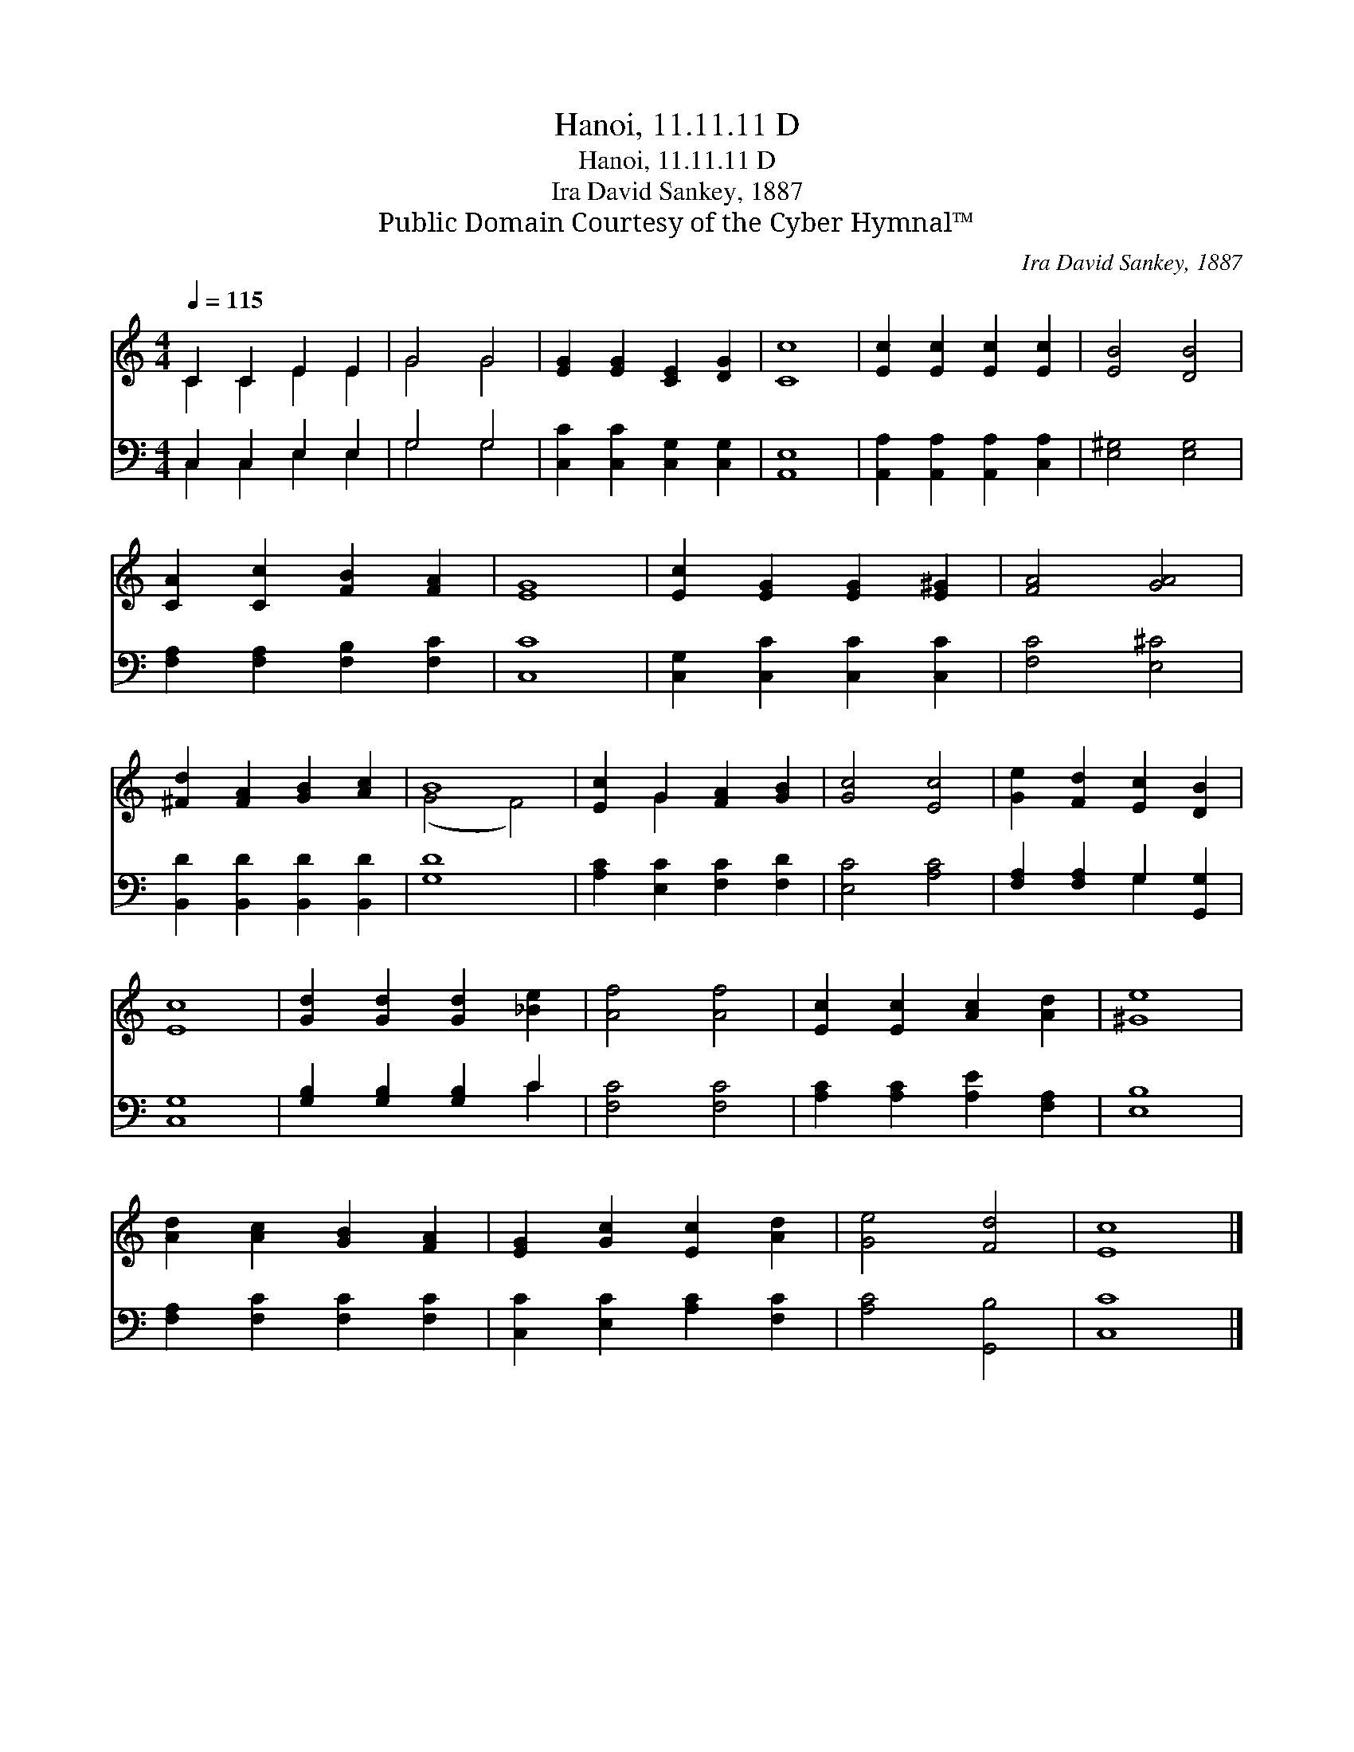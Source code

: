 X:1
T:Hanoi, 11.11.11 D
T:Hanoi, 11.11.11 D
T:Ira David Sankey, 1887
T:Public Domain Courtesy of the Cyber Hymnal™
C:Ira David Sankey, 1887
Z:Public Domain
Z:Courtesy of the Cyber Hymnal™
%%score ( 1 2 ) ( 3 4 )
L:1/8
Q:1/4=115
M:4/4
K:C
V:1 treble 
V:2 treble 
V:3 bass 
V:4 bass 
V:1
 C2 C2 E2 E2 | G4 G4 | [EG]2 [EG]2 [CE]2 [DG]2 | [Cc]8 | [Ec]2 [Ec]2 [Ec]2 [Ec]2 | [EB]4 [DB]4 | %6
 [CA]2 [Cc]2 [FB]2 [FA]2 | [EG]8 | [Ec]2 [EG]2 [EG]2 [E^G]2 | [FA]4 [GA]4 | %10
 [^Fd]2 [FA]2 [GB]2 [Ac]2 | B8 | [Ec]2 G2 [FA]2 [GB]2 | [Gc]4 [Ec]4 | [Ge]2 [Fd]2 [Ec]2 [DB]2 | %15
 [Ec]8 | [Gd]2 [Gd]2 [Gd]2 [_Be]2 | [Af]4 [Af]4 | [Ec]2 [Ec]2 [Ac]2 [Ad]2 | [^Ge]8 | %20
 [Ad]2 [Ac]2 [GB]2 [FA]2 | [EG]2 [Gc]2 [Ec]2 [Ad]2 | [Ge]4 [Fd]4 | [Ec]8 |] %24
V:2
 C2 C2 E2 E2 | G4 G4 | x8 | x8 | x8 | x8 | x8 | x8 | x8 | x8 | x8 | (G4 F4) | x2 G2 x4 | x8 | x8 | %15
 x8 | x8 | x8 | x8 | x8 | x8 | x8 | x8 | x8 |] %24
V:3
 C,2 C,2 E,2 E,2 | G,4 G,4 | [C,C]2 [C,C]2 [C,G,]2 [C,G,]2 | [A,,E,]8 | %4
 [A,,A,]2 [A,,A,]2 [A,,A,]2 [C,A,]2 | [E,^G,]4 [E,G,]4 | [F,A,]2 [F,A,]2 [F,B,]2 [F,C]2 | [C,C]8 | %8
 [C,G,]2 [C,C]2 [C,C]2 [C,C]2 | [F,C]4 [E,^C]4 | [B,,D]2 [B,,D]2 [B,,D]2 [B,,D]2 | [G,D]8 | %12
 [A,C]2 [E,C]2 [F,C]2 [F,D]2 | [E,C]4 [A,C]4 | [F,A,]2 [F,A,]2 G,2 [G,,G,]2 | [C,G,]8 | %16
 [G,B,]2 [G,B,]2 [G,B,]2 C2 | [F,C]4 [F,C]4 | [A,C]2 [A,C]2 [A,E]2 [F,A,]2 | [E,B,]8 | %20
 [F,A,]2 [F,C]2 [F,C]2 [F,C]2 | [C,C]2 [E,C]2 [A,C]2 [F,C]2 | [A,C]4 [G,,B,]4 | [C,C]8 |] %24
V:4
 C,2 C,2 E,2 E,2 | G,4 G,4 | x8 | x8 | x8 | x8 | x8 | x8 | x8 | x8 | x8 | x8 | x8 | x8 | %14
 x4 G,2 x2 | x8 | x6 C2 | x8 | x8 | x8 | x8 | x8 | x8 | x8 |] %24

